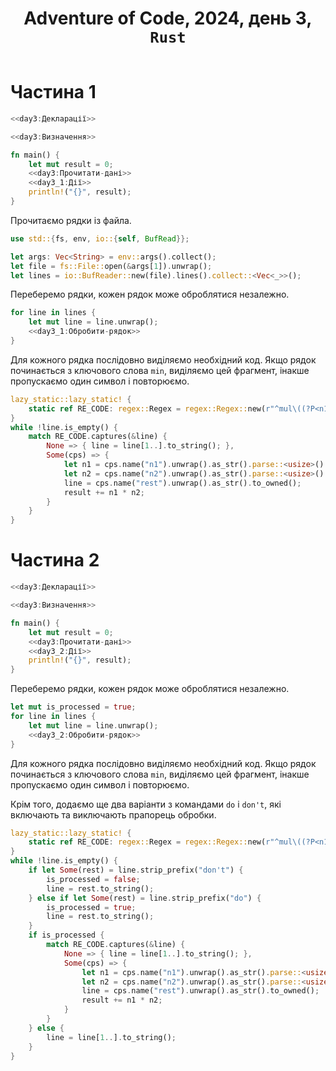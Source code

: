 #+title: Adventure of Code, 2024, день 3, =Rust=

* Частина 1

#+begin_src rust :noweb yes :mkdirp yes :tangle src/bin/day3_1.rs
  <<day3:Декларації>>

  <<day3:Визначення>>

  fn main() {
      let mut result = 0;
      <<day3:Прочитати-дані>>
      <<day3_1:Дії>>
      println!("{}", result);
  }
#+end_src

Прочитаємо рядки із файла.

#+begin_src rust :noweb-ref day3:Декларації
  use std::{fs, env, io::{self, BufRead}};
#+end_src

#+begin_src rust :noweb-ref day3:Прочитати-дані
  let args: Vec<String> = env::args().collect();
  let file = fs::File::open(&args[1]).unwrap();
  let lines = io::BufReader::new(file).lines().collect::<Vec<_>>();
#+end_src

Переберемо рядки, кожен рядок може оброблятися незалежно.

#+begin_src rust :noweb yes :noweb-ref day3_1:Дії
  for line in lines {
      let mut line = line.unwrap();
      <<day3_1:Обробити-рядок>>
  }
#+end_src

Для кожного рядка послідовно виділяємо необхідний код. Якщо рядок починається з ключового слова ~min~,
виділяємо цей фрагмент, інакше пропускаємо один символ і повторюємо.

#+begin_src rust :noweb-ref day3_1:Обробити-рядок
  lazy_static::lazy_static! {
      static ref RE_CODE: regex::Regex = regex::Regex::new(r"^mul\((?P<n1>\d{1,3}),(?P<n2>\d{1,3})\)(?P<rest>.*)$").unwrap();
  }
  while !line.is_empty() {
      match RE_CODE.captures(&line) {
          None => { line = line[1..].to_string(); },
          Some(cps) => {
              let n1 = cps.name("n1").unwrap().as_str().parse::<usize>().unwrap();
              let n2 = cps.name("n2").unwrap().as_str().parse::<usize>().unwrap();
              line = cps.name("rest").unwrap().as_str().to_owned();
              result += n1 * n2;
          }
      }
  }
#+end_src

* Частина 2

#+begin_src rust :noweb yes :mkdirp yes :tangle src/bin/day3_2.rs
  <<day3:Декларації>>

  <<day3:Визначення>>

  fn main() {
      let mut result = 0;
      <<day3:Прочитати-дані>>
      <<day3_2:Дії>>
      println!("{}", result);
  }
#+end_src

Переберемо рядки, кожен рядок може оброблятися незалежно.

#+begin_src rust :noweb yes :noweb-ref day3_2:Дії
  let mut is_processed = true;
  for line in lines {
      let mut line = line.unwrap();
      <<day3_2:Обробити-рядок>>
  }
#+end_src

Для кожного рядка послідовно виділяємо необхідний код. Якщо рядок починається з ключового слова ~min~,
виділяємо цей фрагмент, інакше пропускаємо один символ і повторюємо.

Крім того, додаємо ще два варіанти з командами ~do~ і ~don't~, які включають та виключають прапорець
обробки.

#+begin_src rust :noweb-ref day3_2:Обробити-рядок
  lazy_static::lazy_static! {
      static ref RE_CODE: regex::Regex = regex::Regex::new(r"^mul\((?P<n1>\d{1,3}),(?P<n2>\d{1,3})\)(?P<rest>.*)$").unwrap();
  }
  while !line.is_empty() {
      if let Some(rest) = line.strip_prefix("don't") {
          is_processed = false;
          line = rest.to_string();
      } else if let Some(rest) = line.strip_prefix("do") {
          is_processed = true;
          line = rest.to_string();
      }
      if is_processed {
          match RE_CODE.captures(&line) {
              None => { line = line[1..].to_string(); },
              Some(cps) => {
                  let n1 = cps.name("n1").unwrap().as_str().parse::<usize>().unwrap();
                  let n2 = cps.name("n2").unwrap().as_str().parse::<usize>().unwrap();
                  line = cps.name("rest").unwrap().as_str().to_owned();
                  result += n1 * n2;
              }
          }
      } else {
          line = line[1..].to_string();
      }
  }
#+end_src

